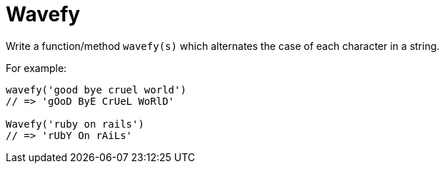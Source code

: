= Wavefy
:icons: font
:toc: left

Write a function/method `wavefy(s)` which alternates the case of each character in a string.

For example:

[source,text]
----
wavefy('good bye cruel world')
// => 'gOoD ByE CrUeL WoRlD'

Wavefy('ruby on rails')
// => 'rUbY On rAiLs'
----

